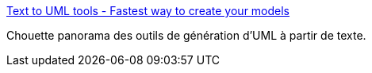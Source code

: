 :jbake-type: post
:jbake-status: published
:jbake-title: Text to UML tools - Fastest way to create your models
:jbake-tags: uml,générateur,texte,programming,_mois_janv.,_année_2018
:jbake-date: 2018-01-02
:jbake-depth: ../
:jbake-uri: shaarli/1514884269000.adoc
:jbake-source: https://nicolas-delsaux.hd.free.fr/Shaarli?searchterm=https%3A%2F%2Fmodeling-languages.com%2Ftext-uml-tools-complete-list%2F&searchtags=uml+g%C3%A9n%C3%A9rateur+texte+programming+_mois_janv.+_ann%C3%A9e_2018
:jbake-style: shaarli

https://modeling-languages.com/text-uml-tools-complete-list/[Text to UML tools - Fastest way to create your models]

Chouette panorama des outils de génération d'UML à partir de texte.
